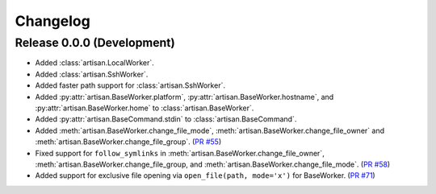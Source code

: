 Changelog
=========

Release 0.0.0 (Development)
---------------------------

* Added :class:`artisan.LocalWorker`.
* Added :class:`artisan.SshWorker`.
* Added faster path support for :class:`artisan.SshWorker`.
* Added :py:attr:`artisan.BaseWorker.platform`, :py:attr:`artisan.BaseWorker.hostname`,
  and :py:attr:`artisan.BaseWorker.home` to :class:`artisan.BaseWorker`.
* Added :py:attr:`artisan.BaseCommand.stdin` to :class:`artisan.BaseCommand`.
* Added :meth:`artisan.BaseWorker.change_file_mode`, :meth:`artisan.BaseWorker.change_file_owner`
  and :meth:`artisan.BaseWorker.change_file_group`. (`PR #55 <https://github.com/SethMichaelLarson/artisan/pull/55>`_)
* Fixed support for ``follow_symlinks`` in :meth:`artisan.BaseWorker.change_file_owner`,
  :meth:`artisan.BaseWorker.change_file_group, and :meth:`artisan.BaseWorker.change_file_mode`.
  (`PR #58 <https://github.com/SethMichaelLarson/artisan/pull/58>`_)
* Added support for exclusive file opening via ``open_file(path, mode='x')`` for BaseWorker. (`PR #71 <https://github.com/SethMichaelLarson/artisan/pull/71>`_)
